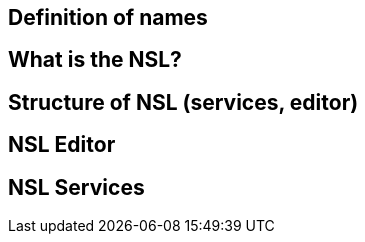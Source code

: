 == Definition of names
== What is the NSL?
== Structure of NSL (services, editor)
== NSL Editor
== NSL Services
